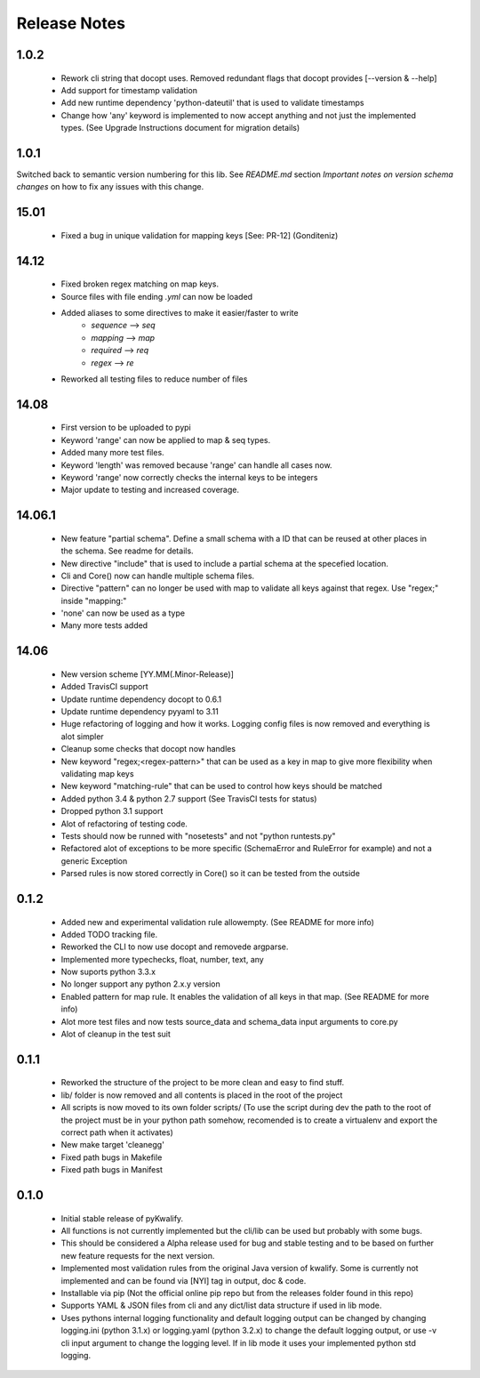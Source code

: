 =============
Release Notes
=============

1.0.2
=====

 - Rework cli string that docopt uses. Removed redundant flags that docopt provides [--version & --help]
 - Add support for timestamp validation
 - Add new runtime dependency 'python-dateutil' that is used to validate timestamps
 - Change how 'any' keyword is implemented to now accept anything and not just the implemented types. (See Upgrade Instructions document for migration details)

1.0.1
=====

Switched back to semantic version numbering for this lib. See *README.md* section *Important notes on version schema changes* on how to fix any issues with this change.

15.01
=====

 - Fixed a bug in unique validation for mapping keys [See: PR-12] (Gonditeniz)

14.12
=====

 - Fixed broken regex matching on map keys.
 - Source files with file ending `.yml` can now be loaded
 - Added aliases to some directives to make it easier/faster to write
    * `sequence` --> `seq` 
    * `mapping` --> `map` 
    * `required` --> `req`
    * `regex` --> `re`
 - Reworked all testing files to reduce number of files

14.08
=====

 - First version to be uploaded to pypi
 - Keyword 'range' can now be applied to map & seq types.
 - Added many more test files.
 - Keyword 'length' was removed because 'range' can handle all cases now.
 - Keyword 'range' now correctly checks the internal keys to be integers
 - Major update to testing and increased coverage.

14.06.1
=======

 - New feature "partial schema". Define a small schema with a ID that can be reused at other places in the schema. See readme for details.
 - New directive "include" that is used to include a partial schema at the specefied location.
 - Cli and Core() now can handle multiple schema files.
 - Directive "pattern" can no longer be used with map to validate all keys against that regex. Use "regex;" inside "mapping:"
 - 'none' can now be used as a type
 - Many more tests added

14.06
=====

 - New version scheme [YY.MM(.Minor-Release)]
 - Added TravisCI support
 - Update runtime dependency docopt to 0.6.1
 - Update runtime dependency pyyaml to 3.11
 - Huge refactoring of logging and how it works. Logging config files is now removed and everything is alot simpler
 - Cleanup some checks that docopt now handles
 - New keyword "regex;<regex-pattern>" that can be used as a key in map to give more flexibility when validating map keys
 - New keyword "matching-rule" that can be used to control how keys should be matched
 - Added python 3.4 & python 2.7 support (See TravisCI tests for status)
 - Dropped python 3.1 support
 - Alot of refactoring of testing code.
 - Tests should now be runned with "nosetests" and not "python runtests.py"
 - Refactored alot of exceptions to be more specific (SchemaError and RuleError for example) and not a generic Exception
 - Parsed rules is now stored correctly in Core() so it can be tested from the outside

0.1.2
=====

 - Added new and experimental validation rule allowempty. (See README for more info)
 - Added TODO tracking file.
 - Reworked the CLI to now use docopt and removede argparse.
 - Implemented more typechecks, float, number, text, any
 - Now suports python 3.3.x
 - No longer support any python 2.x.y version
 - Enabled pattern for map rule. It enables the validation of all keys in that map. (See README for more info)
 - Alot more test files and now tests source_data and schema_data input arguments to core.py
 - Alot of cleanup in the test suit

0.1.1
=====

 - Reworked the structure of the project to be more clean and easy to find stuff.
 - lib/ folder is now removed and all contents is placed in the root of the project
 - All scripts is now moved to its own folder scripts/ (To use the script during dev the path to the root of the project must be in your python path somehow, recomended is to create a virtualenv and export the correct path when it activates)
 - New make target 'cleanegg'
 - Fixed path bugs in Makefile
 - Fixed path bugs in Manifest

0.1.0
=====

 - Initial stable release of pyKwalify.
 - All functions is not currently implemented but the cli/lib can be used but probably with some bugs.
 - This should be considered a Alpha release used for bug and stable testing and to be based on further new feature requests for the next version.
 - Implemented most validation rules from the original Java version of kwalify. Some is currently not implemented and can be found via [NYI] tag in output, doc & code.
 - Installable via pip (Not the official online pip repo but from the releases folder found in this repo)
 - Supports YAML & JSON files from cli and any dict/list data structure if used in lib mode.
 - Uses pythons internal logging functionality and default logging output can be changed by changing logging.ini (python 3.1.x) or logging.yaml (python 3.2.x) to change the default logging output, or use -v cli input argument to change the logging level. If in lib mode it uses your implemented python std logging.
 
